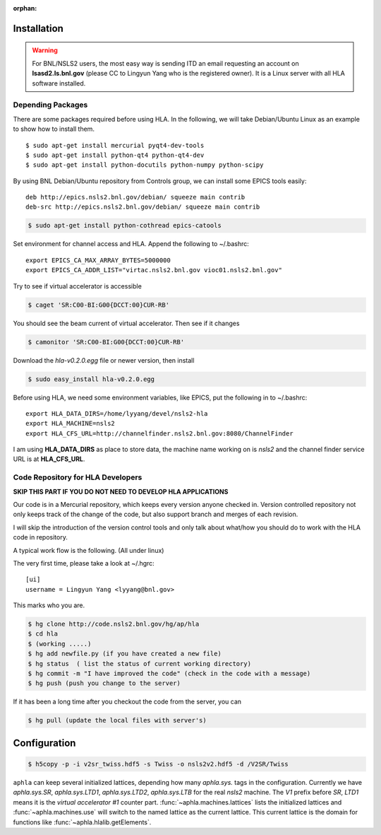 :orphan:

Installation
--------------

.. warning::

   For BNL/NSLS2 users, the most easy way is sending ITD an email requesting
   an account on **lsasd2.ls.bnl.gov** (please CC to Lingyun Yang who is the
   registered owner). It is a Linux server with all HLA software installed.


Depending Packages
~~~~~~~~~~~~~~~~~~

There are some packages required before using HLA. In the following, we will
take Debian/Ubuntu Linux as an example to show how to install them.

::

  $ sudo apt-get install mercurial pyqt4-dev-tools
  $ sudo apt-get install python-qt4 python-qt4-dev
  $ sudo apt-get install python-docutils python-numpy python-scipy


By using BNL Debian/Ubuntu repository from Controls group, we can install some
EPICS tools easily:

::

  deb http://epics.nsls2.bnl.gov/debian/ squeeze main contrib
  deb-src http://epics.nsls2.bnl.gov/debian/ squeeze main contrib

.. code-block:: bash

  $ sudo apt-get install python-cothread epics-catools

Set environment for channel access and HLA. Append the following to
~/.bashrc::

  export EPICS_CA_MAX_ARRAY_BYTES=5000000
  export EPICS_CA_ADDR_LIST="virtac.nsls2.bnl.gov vioc01.nsls2.bnl.gov"

Try to see if virtual accelerator is accessible

.. code-block:: bash

  $ caget 'SR:C00-BI:G00{DCCT:00}CUR-RB'

You should see the beam current of virtual accelerator. Then see if it changes

.. code-block:: bash

  $ camonitor 'SR:C00-BI:G00{DCCT:00}CUR-RB'

Download the *hla-v0.2.0.egg* file or newer version, then install

.. code-block:: bash

  $ sudo easy_install hla-v0.2.0.egg

Before using HLA, we need some environment variables, like EPICS, put the
following in to ~/.bashrc::

  export HLA_DATA_DIRS=/home/lyyang/devel/nsls2-hla
  export HLA_MACHINE=nsls2
  export HLA_CFS_URL=http://channelfinder.nsls2.bnl.gov:8080/ChannelFinder

I am using **HLA_DATA_DIRS** as place to store data, the machine name
working on is *nsls2* and the channel finder service URL is at
**HLA_CFS_URL**. 


Code Repository for HLA Developers
~~~~~~~~~~~~~~~~~~~~~~~~~~~~~~~~~~~~

**SKIP THIS PART IF YOU DO NOT NEED TO DEVELOP HLA APPLICATIONS**

Our code is in a Mercurial repository, which keeps every version anyone
checked in. Version controlled repository not only keeps track of the
change of the code, but also support branch and merges of each revision.

I will skip the introduction of the version control tools and only talk
about what/how you should do to work with the HLA code in repository.

A typical work flow is the following. (All under linux)

The very first time, please take a look at ~/.hgrc:

::

  [ui]
  username = Lingyun Yang <lyyang@bnl.gov>

This marks who you are.

.. code-block:: bash

  $ hg clone http://code.nsls2.bnl.gov/hg/ap/hla
  $ cd hla
  $ (working .....)
  $ hg add newfile.py (if you have created a new file)
  $ hg status  ( list the status of current working directory)
  $ hg commit -m "I have improved the code" (check in the code with a message)
  $ hg push (push you change to the server)

If it has been a long time after you checkout the code from the server, you can 

.. code-block:: bash

  $ hg pull (update the local files with server's)

Configuration
----------------

.. code-block:: bash

  $ h5copy -p -i v2sr_twiss.hdf5 -s Twiss -o nsls2v2.hdf5 -d /V2SR/Twiss



``aphla`` can keep several initialized lattices, depending how many
*aphla.sys.* tags in the configuration. Currently we have *aphla.sys.SR*,
*aphla.sys.LTD1*, *aphla.sys.LTD2*, *aphla.sys.LTB* for the real *nsls2*
machine. The `V1` prefix before `SR`, `LTD1` means it is the `virtual
accelerator #1` counter part. :func:`~aphla.machines.lattices` lists the
initialized lattices and :func:`~aphla.machines.use` will switch to the named
lattice as the current lattice. This current lattice is the domain for
functions like :func:`~aphla.hlalib.getElements`.


